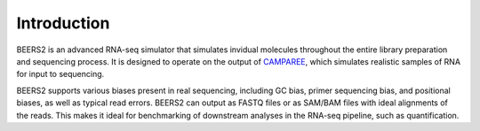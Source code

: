 Introduction
============

BEERS2 is an advanced RNA-seq simulator that simulates invidual molecules throughout the entire library preparation and sequencing process.
It is designed to operate on the output of `CAMPAREE <https://github.com/itmat/CAMPAREE>`_, which simulates realistic samples of RNA for input to sequencing.

BEERS2 supports various biases present in real sequencing, including GC bias, primer sequencing bias, and positional biases, as well as typical read errors.
BEERS2 can output as FASTQ files or as SAM/BAM files with ideal alignments of the reads.
This makes it ideal for benchmarking of downstream analyses in the RNA-seq pipeline, such as quantification.

